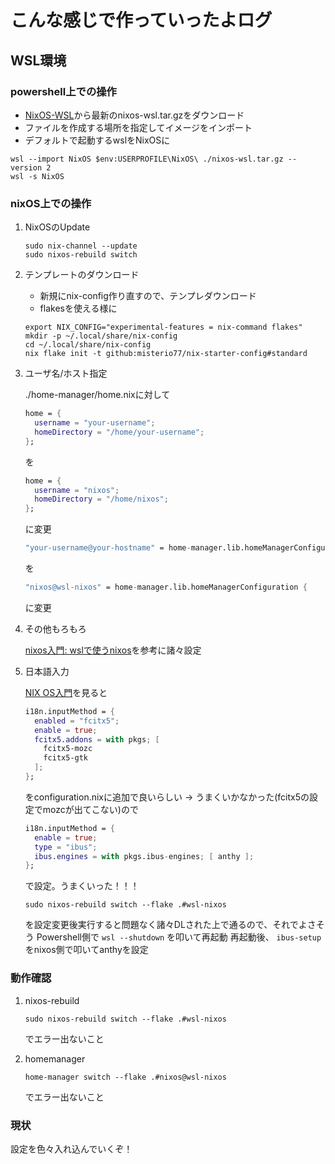 * こんな感じで作っていったよログ

** WSL環境
*** powershell上での操作

- [[https://github.com/nix-community/NixOS-WSL/releases][NixOS-WSL]]から最新のnixos-wsl.tar.gzをダウンロード
- ファイルを作成する場所を指定してイメージをインポート
- デフォルトで起動するwslをNixOSに
  
#+begin_src shell
  wsl --import NixOS $env:USERPROFILE\NixOS\ ./nixos-wsl.tar.gz --version 2
  wsl -s NixOS
#+end_src

*** nixOS上での操作
**** NixOSのUpdate
#+begin_src shell
  sudo nix-channel --update
  sudo nixos-rebuild switch
#+end_src

**** テンプレートのダウンロード
- 新規にnix-config作り直すので、テンプレダウンロード
- flakesを使える様に

#+begin_src shell
  export NIX_CONFIG="experimental-features = nix-command flakes"
  mkdir -p ~/.local/share/nix-config
  cd ~/.local/share/nix-config
  nix flake init -t github:misterio77/nix-starter-config#standard
#+end_src

**** ユーザ名/ホスト指定
./home-manager/home.nixに対して
#+begin_src nix
    home = {
      username = "your-username";
      homeDirectory = "/home/your-username";
    };
#+end_src
を
#+begin_src nix
    home = {
      username = "nixos";
      homeDirectory = "/home/nixos";
    };
#+end_src
に変更

#+begin_src nix
  "your-username@your-hostname" = home-manager.lib.homeManagerConfiguration {
#+end_src
を
#+begin_src nix
  "nixos@wsl-nixos" = home-manager.lib.homeManagerConfiguration {
#+end_src
に変更

**** その他もろもろ
[[https://zenn.dev/tositada/books/1c1564531ec8fc][nixos入門: wslで使うnixos]]を参考に諸々設定

**** 日本語入力
[[https://qiita.com/feles-ao42/items/fcb507dab03db5de067d][NIX OS入門]]を見ると
#+begin_src nix
  i18n.inputMethod = {
    enabled = "fcitx5";
    enable = true;
    fcitx5.addons = with pkgs; [
      fcitx5-mozc
      fcitx5-gtk
    ];
  };
#+end_src
をconfiguration.nixに追加で良いらしい
→
うまくいかなかった(fcitx5の設定でmozcが出てこない)ので
#+begin_src nix
    i18n.inputMethod = {
      enable = true;
      type = "ibus";
      ibus.engines = with pkgs.ibus-engines; [ anthy ];
    };
#+end_src
で設定。うまくいった！！！

#+begin_src shell
  sudo nixos-rebuild switch --flake .#wsl-nixos
#+end_src
を設定変更後実行すると問題なく諸々DLされた上で通るので、それでよさそう
Powershell側で ~wsl --shutdown~ を叩いて再起動
再起動後、 ~ibus-setup~ をnixos側で叩いてanthyを設定

*** 動作確認
**** nixos-rebuild
#+begin_src shell
  sudo nixos-rebuild switch --flake .#wsl-nixos
#+end_src
でエラー出ないこと

**** homemanager
#+begin_src shell
  home-manager switch --flake .#nixos@wsl-nixos
#+end_src
でエラー出ないこと

*** 現状
設定を色々入れ込んでいくぞ！
